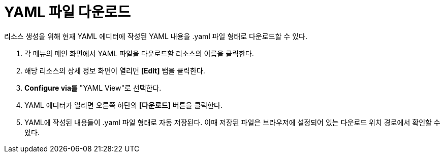 = YAML 파일 다운로드

리소스 생성을 위해 현재 YAML 에디터에 작성된 YAML 내용을 .yaml 파일 형태로 다운로드할 수 있다.

. 각 메뉴의 메인 화면에서 YAML 파일을 다운로드할 리소스의 이름을 클릭한다.
. 해당 리소스의 상세 정보 화면이 열리면 *[Edit]* 탭을 클릭한다.
. **Configure via**를 "YAML View"로 선택한다.
. YAML 에디터가 열리면 오른쪽 하단의 *[다운로드]* 버튼을 클릭한다.
. YAML에 작성된 내용들이 .yaml 파일 형태로 자동 저장된다. 이때 저장된 파일은 브라우저에 설정되어 있는 다운로드 위치 경로에서 확인할 수 있다.